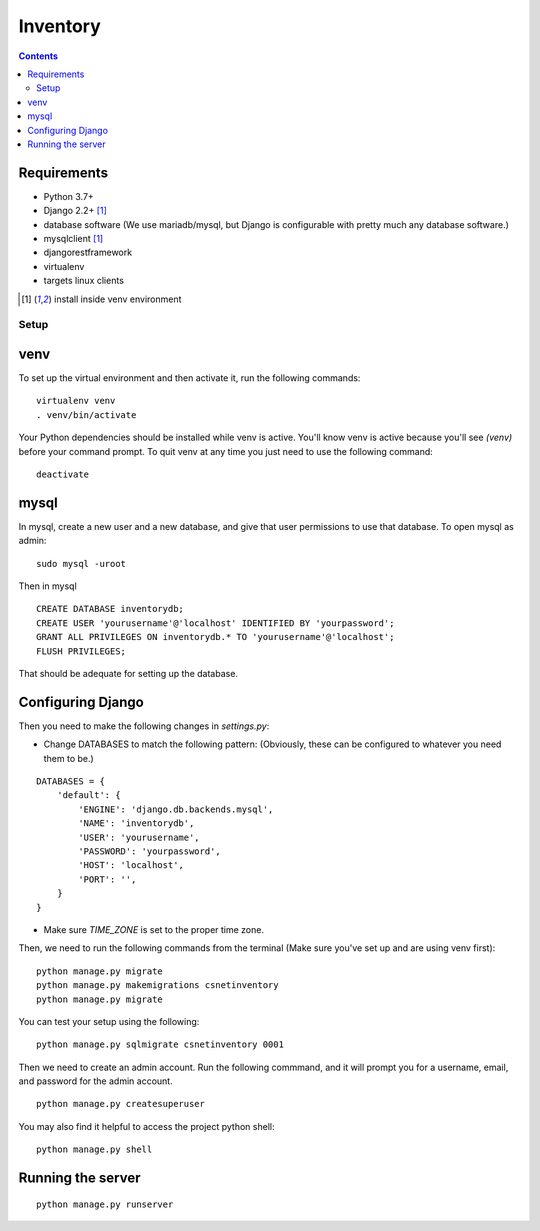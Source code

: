 =========
Inventory
=========

.. contents::

Requirements
------------
- Python 3.7+
- Django 2.2+ [1]_
- database software (We use mariadb/mysql, but Django is configurable with pretty much any database software.)
- mysqlclient [1]_
- djangorestframework
- virtualenv
- targets linux clients

.. [1] install inside venv environment

Setup
=====

venv
----

To set up the virtual environment and then activate it, run the following commands:

::

    virtualenv venv
    . venv/bin/activate

Your Python dependencies should be installed while venv is active.
You'll know venv is active because you'll see `(venv)` before your command prompt.
To quit venv at any time you just need to use the following command:

::

    deactivate

mysql
-----

In mysql, create a new user and a new database, and give that user permissions to use that database.
To open mysql as admin:

::

    sudo mysql -uroot

Then in mysql

::

    CREATE DATABASE inventorydb;
    CREATE USER 'yourusername'@'localhost' IDENTIFIED BY 'yourpassword';
    GRANT ALL PRIVILEGES ON inventorydb.* TO 'yourusername'@'localhost';
    FLUSH PRIVILEGES;

That should be adequate for setting up the database.


Configuring Django
------------------
Then you need to make the following changes in `settings.py`:

- Change DATABASES to match the following pattern: (Obviously, these can be configured to whatever you need them to be.)

::

    DATABASES = {
        'default': {
            'ENGINE': 'django.db.backends.mysql',
            'NAME': 'inventorydb',
            'USER': 'yourusername',
            'PASSWORD': 'yourpassword',
            'HOST': 'localhost',
            'PORT': '',
        }
    }

- Make sure `TIME_ZONE` is set to the proper time zone.

Then, we need to run the following commands from the
terminal (Make sure you've set up and are using venv first):

::

    python manage.py migrate
    python manage.py makemigrations csnetinventory
    python manage.py migrate

You can test your setup using the following:

::

    python manage.py sqlmigrate csnetinventory 0001


Then we need to create an admin account. Run the following commmand,
and it will prompt you for a username, email, and password for the admin account.

::

    python manage.py createsuperuser

You may also find it helpful to access the project python shell:

::

    python manage.py shell

Running the server
------------------

::

    python manage.py runserver


